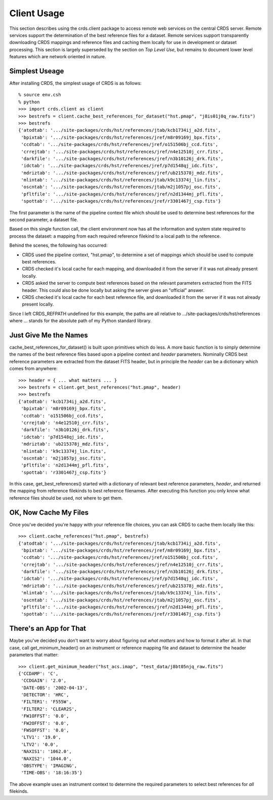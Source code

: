 Client Usage
============

This section describes using the crds.client package to access remote
web services on the central CRDS server.  Remote services support the
determination of the best reference files for a dataset.  Remote
services support transparently downloading CRDS mappings and reference
files and caching them locally for use in development or dataset
processing.   This section is largely superseded by the section on 
*Top Level Use*,  but remains to document lower level features which 
are network oriented in nature.

Simplest Useage
---------------

After installing CRDS,  the simplest usage of CRDS is as follows::

  % source env.csh
  % python
  >>> import crds.client as client
  >>> bestrefs = client.cache_best_references_for_dataset("hst.pmap", "j8is01j0q_raw.fits")
  >>> bestrefs  
  {'atodtab': '.../site-packages/crds/hst/references/jtab/kcb1734ij_a2d.fits',
   'bpixtab': '.../site-packages/crds/hst/references/jref/m8r09169j_bpx.fits',
   'ccdtab': '.../site-packages/crds/hst/references/jref/o151506bj_ccd.fits',
   'crrejtab': '.../site-packages/crds/hst/references/jref/n4e12510j_crr.fits',
   'darkfile': '.../site-packages/crds/hst/references/jref/n3b10126j_drk.fits',
   'idctab': '.../site-packages/crds/hst/references/jref/p7d1548qj_idc.fits',
   'mdriztab': '.../site-packages/crds/hst/references/jref/ub215378j_mdz.fits',
   'mlintab': '.../site-packages/crds/hst/references/jtab/k9c13374j_lin.fits',
   'oscntab': '.../site-packages/crds/hst/references/jtab/m2j1057pj_osc.fits',
   'pfltfile': '.../site-packages/crds/hst/references/jref/n2d1344mj_pfl.fits',
   'spottab': '.../site-packages/crds/hst/references/jref/r3301467j_csp.fits'}
   
The first parameter is the name of the pipeline context file which should be used
to determine best references for the second parameter,  a dataset file.

Based on this single function call,  the client environment now has all the
information and system state required to process the dataset:  a mapping from
each required reference filekind to a local path to the reference.

Behind the scenes,  the following has occurred:

* CRDS used the pipeline context, "hst.pmap", to determine a set of mappings
  which should be used to compute best references.
* CRDS checked it's local cache for each mapping,  and downloaded it from the
  server if it was not already present locally.
* CRDS asked the server to compute best references based on the relevant
  parameters extracted from the FITS header.   This could also be done locally
  but asking the server gives an "official" answer.
* CRDS checked it's local cache for each best reference file, and
  downloaded it from the server if it was not already present locally.

Since I left CRDS_REFPATH undefined for this example,  the paths are all 
relative to .../site-packages/crds/hst/references where ... stands for the
absolute path of my Python standard library.

Just Give Me the Names
----------------------

cache_best_references_for_dataset() is built upon primitives which do
less.  A more basic function is to simply determine the names of the
best reference files based upon a pipeline context and *header*
parameters.  Nominally CRDS best reference parameters are extracted
from the dataset FITS header, but in principle the *header* can be a
dictionary which comes from anywhere::

  >>> header = { ... what matters ... }
  >>> bestrefs = client.get_best_references("hst.pmap", header)
  >>> bestrefs
  {'atodtab': 'kcb1734ij_a2d.fits',
   'bpixtab': 'm8r09169j_bpx.fits',
   'ccdtab': 'o151506bj_ccd.fits',
   'crrejtab': 'n4e12510j_crr.fits',
   'darkfile': 'n3b10126j_drk.fits',
   'idctab': 'p7d1548qj_idc.fits',
   'mdriztab': 'ub215378j_mdz.fits',
   'mlintab': 'k9c13374j_lin.fits',
   'oscntab': 'm2j1057pj_osc.fits',
   'pfltfile': 'n2d1344mj_pfl.fits',
   'spottab': 'r3301467j_csp.fits'}

In this case, get_best_references() started with a dictionary of
relevant best reference parameters, *header*, and returned the mapping
from reference filekinds to best reference filenames.  After executing
this function you only know what reference files should be used, not
where to get them.

OK,  Now Cache My Files
-----------------------

Once you've decided you're happy with your reference file choices,  you can
ask CRDS to cache them locally like this::

  >>> client.cache_references("hst.pmap", bestrefs)
  {'atodtab': '.../site-packages/crds/hst/references/jtab/kcb1734ij_a2d.fits',
   'bpixtab': '.../site-packages/crds/hst/references/jref/m8r09169j_bpx.fits',
   'ccdtab': '.../site-packages/crds/hst/references/jref/o151506bj_ccd.fits',
   'crrejtab': '.../site-packages/crds/hst/references/jref/n4e12510j_crr.fits',
   'darkfile': '.../site-packages/crds/hst/references/jref/n3b10126j_drk.fits',
   'idctab': '.../site-packages/crds/hst/references/jref/p7d1548qj_idc.fits',
   'mdriztab': '.../site-packages/crds/hst/references/jref/ub215378j_mdz.fits',
   'mlintab': '.../site-packages/crds/hst/references/jtab/k9c13374j_lin.fits',
   'oscntab': '.../site-packages/crds/hst/references/jtab/m2j1057pj_osc.fits',
   'pfltfile': '.../site-packages/crds/hst/references/jref/n2d1344mj_pfl.fits',
   'spottab': '.../site-packages/crds/hst/references/jref/r3301467j_csp.fits'}

There's an App for That
-----------------------

Maybe you've decided you don't want to worry about figuring out *what
matters* and how to format it after all.  In that case, call
get_minimum_header() on an instrument or reference mapping file and dataset
to determine the header parameters that matter::

  >>> client.get_minimum_header("hst_acs.imap", "test_data/j8bt05njq_raw.fits")
  {'CCDAMP': 'C',
   'CCDGAIN': '2.0',
   'DATE-OBS': '2002-04-13',
   'DETECTOR': 'HRC',
   'FILTER1': 'F555W',
   'FILTER2': 'CLEAR2S',
   'FW1OFFST': '0.0',
   'FW2OFFST': '0.0',
   'FWSOFFST': '0.0',
   'LTV1': '19.0',
   'LTV2': '0.0',
   'NAXIS1': '1062.0',
   'NAXIS2': '1044.0',
   'OBSTYPE': 'IMAGING',
   'TIME-OBS': '18:16:35'}

The above example uses an instrument context to determine the required
parameters to select best references for *all* filekinds.
